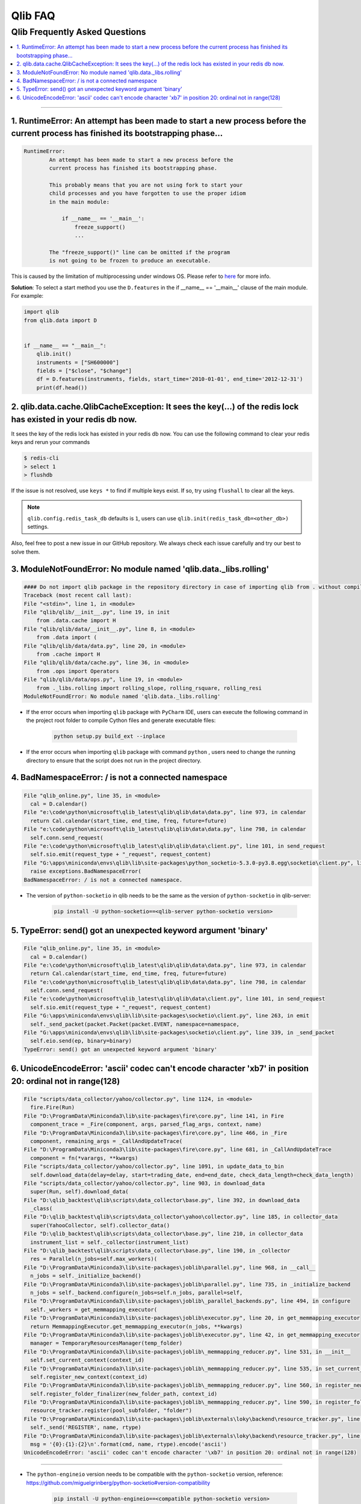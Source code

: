 
Qlib FAQ
############

Qlib Frequently Asked Questions
================================
.. contents::
    :depth: 1
    :local:
    :backlinks: none

------


1. RuntimeError: An attempt has been made to start a new process before the current process has finished its bootstrapping phase...
------------------------------------------------------------------------------------------------------------------------------------

.. code-block:: console

    RuntimeError:
            An attempt has been made to start a new process before the
            current process has finished its bootstrapping phase.

            This probably means that you are not using fork to start your
            child processes and you have forgotten to use the proper idiom
            in the main module:

                if __name__ == '__main__':
                    freeze_support()
                    ...

            The "freeze_support()" line can be omitted if the program
            is not going to be frozen to produce an executable.

This is caused by the limitation of multiprocessing under windows OS. Please refer to `here <https://stackoverflow.com/a/24374798>`_ for more info.

**Solution**: To select a start method you use the ``D.features`` in the if __name__ == '__main__' clause of the main module. For example:

.. code-block:: python

    import qlib
    from qlib.data import D


    if __name__ == "__main__":
        qlib.init()
        instruments = ["SH600000"]
        fields = ["$close", "$change"]
        df = D.features(instruments, fields, start_time='2010-01-01', end_time='2012-12-31')
        print(df.head())



2. qlib.data.cache.QlibCacheException: It sees the key(...) of the redis lock has existed in your redis db now.
-----------------------------------------------------------------------------------------------------------------

It sees the key of the redis lock has existed in your redis db now. You can use the following command to clear your redis keys and rerun your commands

.. code-block:: console

    $ redis-cli
    > select 1
    > flushdb

If the issue is not resolved, use ``keys *`` to find if multiple keys exist. If so, try using ``flushall`` to clear all the keys.

.. note::

    ``qlib.config.redis_task_db`` defaults is ``1``, users can use ``qlib.init(redis_task_db=<other_db>)`` settings.


Also, feel free to post a new issue in our GitHub repository. We always check each issue carefully and try our best to solve them.

3. ModuleNotFoundError: No module named 'qlib.data._libs.rolling'
------------------------------------------------------------------------------------------------------------------------------------

.. code-block:: python

    #### Do not import qlib package in the repository directory in case of importing qlib from . without compiling #####
    Traceback (most recent call last):
    File "<stdin>", line 1, in <module>
    File "qlib/qlib/__init__.py", line 19, in init
        from .data.cache import H
    File "qlib/qlib/data/__init__.py", line 8, in <module>
        from .data import (
    File "qlib/qlib/data/data.py", line 20, in <module>
        from .cache import H
    File "qlib/qlib/data/cache.py", line 36, in <module>
        from .ops import Operators
    File "qlib/qlib/data/ops.py", line 19, in <module>
        from ._libs.rolling import rolling_slope, rolling_rsquare, rolling_resi
    ModuleNotFoundError: No module named 'qlib.data._libs.rolling'

- If the error occurs when importing ``qlib`` package with ``PyCharm`` IDE, users can execute the following command in the project root folder to compile Cython files and generate executable files:

    .. code-block:: bash

        python setup.py build_ext --inplace

- If the error occurs when importing ``qlib`` package with command ``python`` , users need to change the running directory to ensure that the script does not run in the project directory.


4. BadNamespaceError: / is not a connected namespace
------------------------------------------------------------------------------------------------------------------------------------

.. code-block:: python

      File "qlib_online.py", line 35, in <module>
        cal = D.calendar()
      File "e:\code\python\microsoft\qlib_latest\qlib\qlib\data\data.py", line 973, in calendar
        return Cal.calendar(start_time, end_time, freq, future=future)
      File "e:\code\python\microsoft\qlib_latest\qlib\qlib\data\data.py", line 798, in calendar
        self.conn.send_request(
      File "e:\code\python\microsoft\qlib_latest\qlib\qlib\data\client.py", line 101, in send_request
        self.sio.emit(request_type + "_request", request_content)
      File "G:\apps\miniconda\envs\qlib\lib\site-packages\python_socketio-5.3.0-py3.8.egg\socketio\client.py", line 369, in emit
        raise exceptions.BadNamespaceError(
      BadNamespaceError: / is not a connected namespace.

- The version of ``python-socketio`` in qlib needs to be the same as the version of ``python-socketio`` in qlib-server:

    .. code-block:: bash

        pip install -U python-socketio==<qlib-server python-socketio version>


5. TypeError: send() got an unexpected keyword argument 'binary'
------------------------------------------------------------------------------------------------------------------------------------

.. code-block:: python

      File "qlib_online.py", line 35, in <module>
        cal = D.calendar()
      File "e:\code\python\microsoft\qlib_latest\qlib\qlib\data\data.py", line 973, in calendar
        return Cal.calendar(start_time, end_time, freq, future=future)
      File "e:\code\python\microsoft\qlib_latest\qlib\qlib\data\data.py", line 798, in calendar
        self.conn.send_request(
      File "e:\code\python\microsoft\qlib_latest\qlib\qlib\data\client.py", line 101, in send_request
        self.sio.emit(request_type + "_request", request_content)
      File "G:\apps\miniconda\envs\qlib\lib\site-packages\socketio\client.py", line 263, in emit
        self._send_packet(packet.Packet(packet.EVENT, namespace=namespace,
      File "G:\apps\miniconda\envs\qlib\lib\site-packages\socketio\client.py", line 339, in _send_packet
        self.eio.send(ep, binary=binary)
      TypeError: send() got an unexpected keyword argument 'binary'


6. UnicodeEncodeError: 'ascii' codec can't encode character '\xb7' in position 20: ordinal not in range(128)
------------------------------------------------------------------------------------------------------------------------------------

.. code-block:: python

      File "scripts/data_collector/yahoo/collector.py", line 1124, in <module>
        fire.Fire(Run)
      File "D:\ProgramData\Miniconda3\lib\site-packages\fire\core.py", line 141, in Fire
        component_trace = _Fire(component, args, parsed_flag_args, context, name)
      File "D:\ProgramData\Miniconda3\lib\site-packages\fire\core.py", line 466, in _Fire
        component, remaining_args = _CallAndUpdateTrace(
      File "D:\ProgramData\Miniconda3\lib\site-packages\fire\core.py", line 681, in _CallAndUpdateTrace
        component = fn(*varargs, **kwargs)
      File "scripts/data_collector/yahoo/collector.py", line 1091, in update_data_to_bin
        self.download_data(delay=delay, start=trading_date, end=end_date, check_data_length=check_data_length)
      File "scripts/data_collector/yahoo/collector.py", line 903, in download_data
        super(Run, self).download_data(
      File "D:\qlib_backtest\qlib\scripts\data_collector\base.py", line 392, in download_data
        _class(
      File "D:\qlib_backtest\qlib\scripts\data_collector\yahoo\collector.py", line 185, in collector_data
        super(YahooCollector, self).collector_data()
      File "D:\qlib_backtest\qlib\scripts\data_collector\base.py", line 210, in collector_data
        instrument_list = self._collector(instrument_list)
      File "D:\qlib_backtest\qlib\scripts\data_collector\base.py", line 190, in _collector
        res = Parallel(n_jobs=self.max_workers)(
      File "D:\ProgramData\Miniconda3\lib\site-packages\joblib\parallel.py", line 968, in __call__
        n_jobs = self._initialize_backend()
      File "D:\ProgramData\Miniconda3\lib\site-packages\joblib\parallel.py", line 735, in _initialize_backend
        n_jobs = self._backend.configure(n_jobs=self.n_jobs, parallel=self,
      File "D:\ProgramData\Miniconda3\lib\site-packages\joblib\_parallel_backends.py", line 494, in configure
        self._workers = get_memmapping_executor(
      File "D:\ProgramData\Miniconda3\lib\site-packages\joblib\executor.py", line 20, in get_memmapping_executor
        return MemmappingExecutor.get_memmapping_executor(n_jobs, **kwargs)
      File "D:\ProgramData\Miniconda3\lib\site-packages\joblib\executor.py", line 42, in get_memmapping_executor
        manager = TemporaryResourcesManager(temp_folder)
      File "D:\ProgramData\Miniconda3\lib\site-packages\joblib\_memmapping_reducer.py", line 531, in __init__
        self.set_current_context(context_id)
      File "D:\ProgramData\Miniconda3\lib\site-packages\joblib\_memmapping_reducer.py", line 535, in set_current_context
        self.register_new_context(context_id)
      File "D:\ProgramData\Miniconda3\lib\site-packages\joblib\_memmapping_reducer.py", line 560, in register_new_context
        self.register_folder_finalizer(new_folder_path, context_id)
      File "D:\ProgramData\Miniconda3\lib\site-packages\joblib\_memmapping_reducer.py", line 590, in register_folder_finalizer
        resource_tracker.register(pool_subfolder, "folder")
      File "D:\ProgramData\Miniconda3\lib\site-packages\joblib\externals\loky\backend\resource_tracker.py", line 191, in register
        self._send('REGISTER', name, rtype)
      File "D:\ProgramData\Miniconda3\lib\site-packages\joblib\externals\loky\backend\resource_tracker.py", line 204, in _send
        msg = '{0}:{1}:{2}\n'.format(cmd, name, rtype).encode('ascii')
      UnicodeEncodeError: 'ascii' codec can't encode character '\xb7' in position 20: ordinal not in range(128)

------------------------------------------------------------------------------------------------------------------------------------


- The ``python-engineio`` version needs to be compatible with the ``python-socketio`` version, reference: https://github.com/miguelgrinberg/python-socketio#version-compatibility

    .. code-block:: bash

        pip install -U python-engineio==<compatible python-socketio version>
        # or
        pip install -U python-socketio==3.1.2 python-engineio==3.13.2
